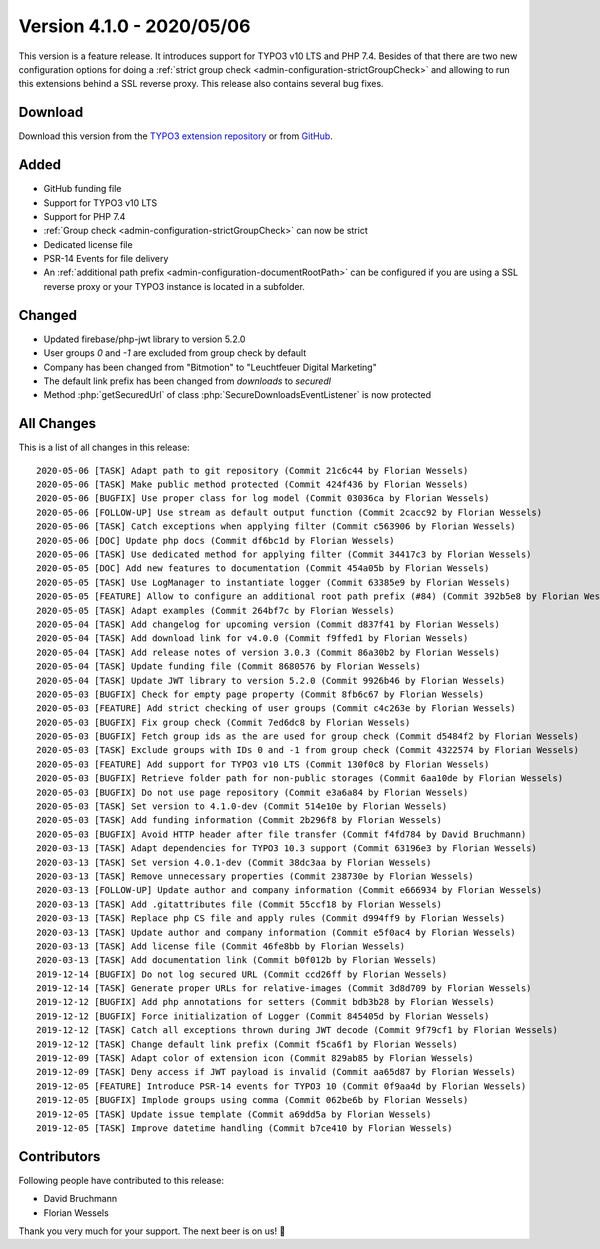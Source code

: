 ﻿.. include:: ../../Includes.txt

==========================
Version 4.1.0 - 2020/05/06
==========================

This version is a feature release. It introduces support for TYPO3 v10 LTS and PHP 7.4. Besides of that there are two new
configuration options for doing a :ref:`strict group check <admin-configuration-strictGroupCheck>` and allowing to run this
extensions behind a SSL reverse proxy. This release also contains several bug fixes.

Download
========

Download this version from the `TYPO3 extension repository <https://extensions.typo3.org/extension/secure_downloads/>`__ or from
`GitHub <https://github.com/Leuchtfeuer/typo3-secure-downloads/releases/tag/v4.1.0>`__.

Added
=====
* GitHub funding file
* Support for TYPO3 v10 LTS
* Support for PHP 7.4
* :ref:`Group check <admin-configuration-strictGroupCheck>` can now be strict
* Dedicated license file
* PSR-14 Events for file delivery
* An :ref:`additional path prefix <admin-configuration-documentRootPath>` can be configured if you are using a SSL reverse proxy
  or your TYPO3 instance is located in a subfolder.

Changed
=======

* Updated firebase/php-jwt library to version 5.2.0
* User groups `0` and `-1` are excluded from group check by default
* Company has been changed from "Bitmotion" to "Leuchtfeuer Digital Marketing"
* The default link prefix has been changed from `downloads` to `securedl`
* Method :php:`getSecuredUrl` of class :php:`SecureDownloadsEventListener` is now protected

All Changes
===========
This is a list of all changes in this release::

   2020-05-06 [TASK] Adapt path to git repository (Commit 21c6c44 by Florian Wessels)
   2020-05-06 [TASK] Make public method protected (Commit 424f436 by Florian Wessels)
   2020-05-06 [BUGFIX] Use proper class for log model (Commit 03036ca by Florian Wessels)
   2020-05-06 [FOLLOW-UP] Use stream as default output function (Commit 2cacc92 by Florian Wessels)
   2020-05-06 [TASK] Catch exceptions when applying filter (Commit c563906 by Florian Wessels)
   2020-05-06 [DOC] Update php docs (Commit df6bc1d by Florian Wessels)
   2020-05-06 [TASK] Use dedicated method for applying filter (Commit 34417c3 by Florian Wessels)
   2020-05-05 [DOC] Add new features to documentation (Commit 454a05b by Florian Wessels)
   2020-05-05 [TASK] Use LogManager to instantiate logger (Commit 63385e9 by Florian Wessels)
   2020-05-05 [FEATURE] Allow to configure an additional root path prefix (#84) (Commit 392b5e8 by Florian Wessels)
   2020-05-05 [TASK] Adapt examples (Commit 264bf7c by Florian Wessels)
   2020-05-04 [TASK] Add changelog for upcoming version (Commit d837f41 by Florian Wessels)
   2020-05-04 [TASK] Add download link for v4.0.0 (Commit f9ffed1 by Florian Wessels)
   2020-05-04 [TASK] Add release notes of version 3.0.3 (Commit 86a30b2 by Florian Wessels)
   2020-05-04 [TASK] Update funding file (Commit 8680576 by Florian Wessels)
   2020-05-04 [TASK] Update JWT library to version 5.2.0 (Commit 9926b46 by Florian Wessels)
   2020-05-03 [BUGFIX] Check for empty page property (Commit 8fb6c67 by Florian Wessels)
   2020-05-03 [FEATURE] Add strict checking of user groups (Commit c4c263e by Florian Wessels)
   2020-05-03 [BUGFIX] Fix group check (Commit 7ed6dc8 by Florian Wessels)
   2020-05-03 [BUGFIX] Fetch group ids as the are used for group check (Commit d5484f2 by Florian Wessels)
   2020-05-03 [TASK] Exclude groups with IDs 0 and -1 from group check (Commit 4322574 by Florian Wessels)
   2020-05-03 [FEATURE] Add support for TYPO3 v10 LTS (Commit 130f0c8 by Florian Wessels)
   2020-05-03 [BUGFIX] Retrieve folder path for non-public storages (Commit 6aa10de by Florian Wessels)
   2020-05-03 [BUGFIX] Do not use page repository (Commit e3a6a84 by Florian Wessels)
   2020-05-03 [TASK] Set version to 4.1.0-dev (Commit 514e10e by Florian Wessels)
   2020-05-03 [TASK] Add funding information (Commit 2b296f8 by Florian Wessels)
   2020-05-03 [BUGFIX] Avoid HTTP header after file transfer (Commit f4fd784 by David Bruchmann)
   2020-03-13 [TASK] Adapt dependencies for TYPO3 10.3 support (Commit 63196e3 by Florian Wessels)
   2020-03-13 [TASK] Set version 4.0.1-dev (Commit 38dc3aa by Florian Wessels)
   2020-03-13 [TASK] Remove unnecessary properties (Commit 238730e by Florian Wessels)
   2020-03-13 [FOLLOW-UP] Update author and company information (Commit e666934 by Florian Wessels)
   2020-03-13 [TASK] Add .gitattributes file (Commit 55ccf18 by Florian Wessels)
   2020-03-13 [TASK] Replace php CS file and apply rules (Commit d994ff9 by Florian Wessels)
   2020-03-13 [TASK] Update author and company information (Commit e5f0ac4 by Florian Wessels)
   2020-03-13 [TASK] Add license file (Commit 46fe8bb by Florian Wessels)
   2020-03-13 [TASK] Add documentation link (Commit b0f012b by Florian Wessels)
   2019-12-14 [BUGFIX] Do not log secured URL (Commit ccd26ff by Florian Wessels)
   2019-12-14 [TASK] Generate proper URLs for relative-images (Commit 3d8d709 by Florian Wessels)
   2019-12-12 [BUGFIX] Add php annotations for setters (Commit bdb3b28 by Florian Wessels)
   2019-12-12 [BUGFIX] Force initialization of Logger (Commit 845405d by Florian Wessels)
   2019-12-12 [TASK] Catch all exceptions thrown during JWT decode (Commit 9f79cf1 by Florian Wessels)
   2019-12-12 [TASK] Change default link prefix (Commit f5ca6f1 by Florian Wessels)
   2019-12-09 [TASK] Adapt color of extension icon (Commit 829ab85 by Florian Wessels)
   2019-12-09 [TASK] Deny access if JWT payload is invalid (Commit aa65d87 by Florian Wessels)
   2019-12-05 [FEATURE] Introduce PSR-14 events for TYPO3 10 (Commit 0f9aa4d by Florian Wessels)
   2019-12-05 [BUGFIX] Implode groups using comma (Commit 062be6b by Florian Wessels)
   2019-12-05 [TASK] Update issue template (Commit a69dd5a by Florian Wessels)
   2019-12-05 [TASK] Improve datetime handling (Commit b7ce410 by Florian Wessels)


Contributors
============
Following people have contributed to this release:

* David Bruchmann
* Florian Wessels

Thank you very much for your support. The next beer is on us! 🍻
